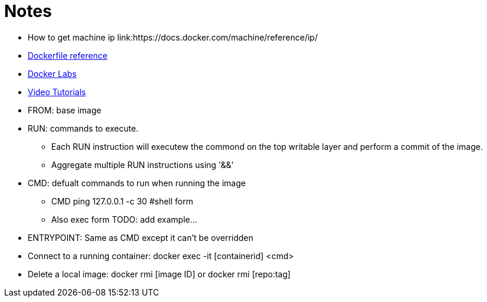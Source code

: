 = Notes

* How to get machine ip link:https://docs.docker.com/machine/reference/ip/
* link:https://www.docker.com/products/docker-toolbox#/tutorials[Dockerfile reference]
* link:https://github.com/docker/labs[Docker Labs]
////
----
https://docs.docker.com/machine/reference/ip/
----
////
* link:https://www.docker.com/products/docker-toolbox#/tutorials[Video Tutorials]

* FROM: base image
* RUN: commands to execute. 
** Each RUN instruction will executew the commond on the top writable layer and perform a commit of the image.
** Aggregate multiple RUN instructions using '&&'

* CMD: defualt commands to run when running the image
** CMD ping 127.0.0.1 -c 30 #shell form
** Also exec form TODO: add example...

* ENTRYPOINT: Same as CMD except it can't be overridden

* Connect to a running container: docker exec -it [containerid] <cmd> 

* Delete a local image: docker rmi [image ID] or docker rmi [repo:tag]

